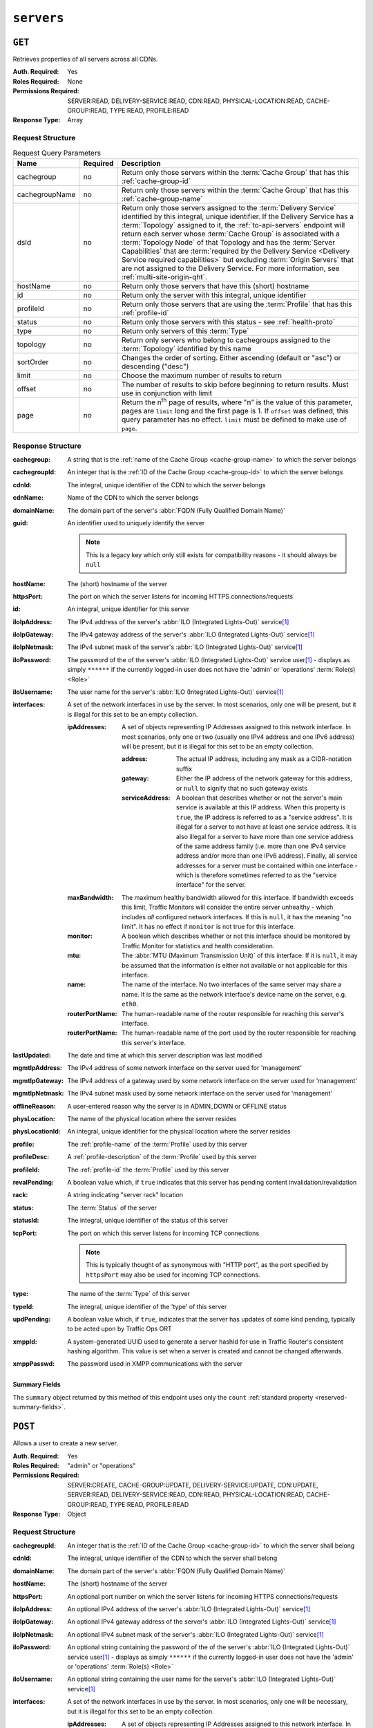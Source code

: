 ..
..
.. Licensed under the Apache License, Version 2.0 (the "License");
.. you may not use this file except in compliance with the License.
.. You may obtain a copy of the License at
..
..     http://www.apache.org/licenses/LICENSE-2.0
..
.. Unless required by applicable law or agreed to in writing, software
.. distributed under the License is distributed on an "AS IS" BASIS,
.. WITHOUT WARRANTIES OR CONDITIONS OF ANY KIND, either express or implied.
.. See the License for the specific language governing permissions and
.. limitations under the License.
..

.. _to-api-servers:

***********
``servers``
***********

``GET``
=======
Retrieves properties of all servers across all CDNs.

:Auth. Required: Yes
:Roles Required: None
:Permissions Required: SERVER:READ, DELIVERY-SERVICE:READ, CDN:READ, PHYSICAL-LOCATION:READ, CACHE-GROUP:READ, TYPE:READ, PROFILE:READ
:Response Type:  Array

Request Structure
-----------------
.. table:: Request Query Parameters

	+----------------+----------+-------------------------------------------------------------------------------------------------------------------+
	| Name           | Required | Description                                                                                                       |
	+================+==========+===================================================================================================================+
	| cachegroup     | no       | Return only those servers within the :term:`Cache Group` that has this :ref:`cache-group-id`                      |
	+----------------+----------+-------------------------------------------------------------------------------------------------------------------+
	| cachegroupName | no       | Return only those servers within the :term:`Cache Group` that has this :ref:`cache-group-name`                    |
	+----------------+----------+-------------------------------------------------------------------------------------------------------------------+
	| dsId           | no       | Return only those servers assigned to the :term:`Delivery Service` identified by this integral, unique identifier.|
	|                |          | If the Delivery Service has a :term:`Topology` assigned to it, the :ref:`to-api-servers` endpoint will return     |
	|                |          | each server whose :term:`Cache Group` is associated with a :term:`Topology Node` of that Topology and has the     |
	|                |          | :term:`Server Capabilities` that are                                                                              |
	|                |          | :term:`required by the Delivery Service <Delivery Service required capabilities>` but excluding                   |
	|                |          | :term:`Origin Servers` that are not assigned to the Delivery Service. For more information, see                   |
	|                |          | :ref:`multi-site-origin-qht`.                                                                                     |
	+----------------+----------+-------------------------------------------------------------------------------------------------------------------+
	| hostName       | no       | Return only those servers that have this (short) hostname                                                         |
	+----------------+----------+-------------------------------------------------------------------------------------------------------------------+
	| id             | no       | Return only the server with this integral, unique identifier                                                      |
	+----------------+----------+-------------------------------------------------------------------------------------------------------------------+
	| profileId      | no       | Return only those servers that are using the :term:`Profile` that has this :ref:`profile-id`                      |
	+----------------+----------+-------------------------------------------------------------------------------------------------------------------+
	| status         | no       | Return only those servers with this status - see :ref:`health-proto`                                              |
	+----------------+----------+-------------------------------------------------------------------------------------------------------------------+
	| type           | no       | Return only servers of this :term:`Type`                                                                          |
	+----------------+----------+-------------------------------------------------------------------------------------------------------------------+
	| topology       | no       | Return only servers who belong to cachegroups assigned to the :term:`Topology` identified by this name            |
	+----------------+----------+-------------------------------------------------------------------------------------------------------------------+
	| sortOrder      | no       | Changes the order of sorting. Either ascending (default or "asc") or descending ("desc")                          |
	+----------------+----------+-------------------------------------------------------------------------------------------------------------------+
	| limit          | no       | Choose the maximum number of results to return                                                                    |
	+----------------+----------+-------------------------------------------------------------------------------------------------------------------+
	| offset         | no       | The number of results to skip before beginning to return results. Must use in conjunction with limit              |
	+----------------+----------+-------------------------------------------------------------------------------------------------------------------+
	| page           | no       | Return the n\ :sup:`th` page of results, where "n" is the value of this parameter, pages are ``limit`` long and   |
	|                |          | the first page is 1. If ``offset`` was defined, this query parameter has no effect. ``limit`` must be defined to  |
	|                |          | make use of ``page``.                                                                                             |
	+----------------+----------+-------------------------------------------------------------------------------------------------------------------+

.. code-block:: http
	:caption: Request Example

	GET /api/4.0/servers?hostName=mid HTTP/1.1
	Host: trafficops.infra.ciab.test
	User-Agent: curl/7.47.0
	Accept: */*
	Cookie: mojolicious=...

Response Structure
------------------
:cachegroup:   A string that is the :ref:`name of the Cache Group <cache-group-name>` to which the server belongs
:cachegroupId: An integer that is the :ref:`ID of the Cache Group <cache-group-id>` to which the server belongs
:cdnId:        The integral, unique identifier of the CDN to which the server belongs
:cdnName:      Name of the CDN to which the server belongs
:domainName:   The domain part of the server's :abbr:`FQDN (Fully Qualified Domain Name)`
:guid:         An identifier used to uniquely identify the server

	.. note:: This is a legacy key which only still exists for compatibility reasons - it should always be ``null``

:hostName:     The (short) hostname of the server
:httpsPort:    The port on which the server listens for incoming HTTPS connections/requests
:id:           An integral, unique identifier for this server
:iloIpAddress: The IPv4 address of the server's :abbr:`ILO (Integrated Lights-Out)` service\ [#ilo]_
:iloIpGateway: The IPv4 gateway address of the server's :abbr:`ILO (Integrated Lights-Out)` service\ [#ilo]_
:iloIpNetmask: The IPv4 subnet mask of the server's :abbr:`ILO (Integrated Lights-Out)` service\ [#ilo]_
:iloPassword:  The password of the of the server's :abbr:`ILO (Integrated Lights-Out)` service user\ [#ilo]_ - displays as simply ``******`` if the currently logged-in user does not have the 'admin' or 'operations' :term:`Role(s) <Role>`
:iloUsername:  The user name for the server's :abbr:`ILO (Integrated Lights-Out)` service\ [#ilo]_
:interfaces:   A set of the network interfaces in use by the server. In most scenarios, only one will be present, but it is illegal for this set to be an empty collection.

	:ipAddresses:       A set of objects representing IP Addresses assigned to this network interface. In most scenarios, only one or two (usually one IPv4 address and one IPv6 address) will be present, but it is illegal for this set to be an empty collection.

		:address:        The actual IP address, including any mask as a CIDR-notation suffix
		:gateway:        Either the IP address of the network gateway for this address, or ``null`` to signify that no such gateway exists
		:serviceAddress: A boolean that describes whether or not the server's main service is available at this IP address. When this property is ``true``, the IP address is referred to as a "service address". It is illegal for a server to not have at least one service address. It is also illegal for a server to have more than one service address of the same address family (i.e. more than one IPv4 service address and/or more than one IPv6 address). Finally, all service addresses for a server must be contained within one interface - which is therefore sometimes referred to as the "service interface" for the server.

	:maxBandwidth:      The maximum healthy bandwidth allowed for this interface. If bandwidth exceeds this limit, Traffic Monitors will consider the entire server unhealthy - which includes *all* configured network interfaces. If this is ``null``, it has the meaning "no limit". It has no effect if ``monitor`` is not true for this interface.

		.. seealso:: :ref:`health-proto`

	:monitor:           A boolean which describes whether or not this interface should be monitored by Traffic Monitor for statistics and health consideration.
	:mtu:               The :abbr:`MTU (Maximum Transmission Unit)` of this interface. If it is ``null``, it may be assumed that the information is either not available or not applicable for this interface.
	:name:              The name of the interface. No two interfaces of the same server may share a name. It is the same as the network interface's device name on the server, e.g. ``eth0``.
	:routerPortName:    The human-readable name of the router responsible for reaching this server's interface.
	:routerPortName:    The human-readable name of the port used by the router responsible for reaching this server's interface.

:lastUpdated:   The date and time at which this server description was last modified
:mgmtIpAddress: The IPv4 address of some network interface on the server used for 'management'

	.. deprecated:: 3.0
		This field is deprecated and will be removed in a future API version. Operators should migrate this data into the ``interfaces`` property of the server.

:mgmtIpGateway: The IPv4 address of a gateway used by some network interface on the server used for 'management'

	.. deprecated:: 3.0
		This field is deprecated and will be removed in a future API version. Operators should migrate this data into the ``interfaces`` property of the server.

:mgmtIpNetmask: The IPv4 subnet mask used by some network interface on the server used for 'management'

	.. deprecated:: 3.0
		This field is deprecated and will be removed in a future API version. Operators should migrate this data into the ``interfaces`` property of the server.

:offlineReason:  A user-entered reason why the server is in ADMIN_DOWN or OFFLINE status
:physLocation:   The name of the physical location where the server resides
:physLocationId: An integral, unique identifier for the physical location where the server resides
:profile:        The :ref:`profile-name` of the :term:`Profile` used by this server
:profileDesc:    A :ref:`profile-description` of the :term:`Profile` used by this server
:profileId:      The :ref:`profile-id` the :term:`Profile` used by this server
:revalPending:   A boolean value which, if ``true`` indicates that this server has pending content invalidation/revalidation
:rack:           A string indicating "server rack" location
:status:         The :term:`Status` of the server

	.. seealso:: :ref:`health-proto`

:statusId: The integral, unique identifier of the status of this server

	.. seealso:: :ref:`health-proto`

:tcpPort: The port on which this server listens for incoming TCP connections

	.. note:: This is typically thought of as synonymous with "HTTP port", as the port specified by ``httpsPort`` may also be used for incoming TCP connections.

:type:       The name of the :term:`Type` of this server
:typeId:     The integral, unique identifier of the 'type' of this server
:updPending: A boolean value which, if ``true``, indicates that the server has updates of some kind pending, typically to be acted upon by Traffic Ops ORT
:xmppId:     A system-generated UUID used to generate a server hashId for use in Traffic Router's consistent hashing algorithm. This value is set when a server is created and cannot be changed afterwards.
:xmppPasswd: The password used in XMPP communications with the server

.. code-block:: http
	:caption: Response Example

	HTTP/1.1 200 OK
	Content-Encoding: gzip
	Content-Type: application/json
	Set-Cookie: mojolicious=...; Path=/; Expires=Tue, 19 May 2020 17:06:25 GMT; Max-Age=3600; HttpOnly
	Vary: Accept-Encoding
	X-Server-Name: traffic_ops_golang/
	Date: Tue, 19 May 2020 16:06:25 GMT
	Content-Length: 538

	{ "response": [{
		"cachegroup": "CDN_in_a_Box_Mid",
		"cachegroupId": 6,
		"cdnId": 2,
		"cdnName": "CDN-in-a-Box",
		"domainName": "infra.ciab.test",
		"guid": null,
		"hostName": "mid",
		"httpsPort": 443,
		"id": 12,
		"iloIpAddress": "",
		"iloIpGateway": "",
		"iloIpNetmask": "",
		"iloPassword": "",
		"iloUsername": "",
		"lastUpdated": "2020-05-19 14:49:39+00",
		"mgmtIpAddress": "",
		"mgmtIpGateway": "",
		"mgmtIpNetmask": "",
		"offlineReason": "",
		"physLocation": "Apachecon North America 2018",
		"physLocationId": 1,
		"profile": "ATS_MID_TIER_CACHE",
		"profileDesc": "Mid Cache - Apache Traffic Server",
		"profileId": 10,
		"rack": "",
		"revalPending": false,
		"status": "REPORTED",
		"statusId": 3,
		"tcpPort": 80,
		"type": "MID",
		"typeId": 12,
		"updPending": false,
		"xmppId": "",
		"xmppPasswd": "",
		"interfaces": [
			{
				"ipAddresses": [
					{
						"address": "172.26.0.4/16",
						"gateway": "172.26.0.1",
						"serviceAddress": true
					}
				],
				"maxBandwidth": null,
				"monitor": false,
				"mtu": 1500,
				"name": "eth0",
				"routerHostName": "",
				"routerPortName": ""
			}
		]
	}],
	"summary": {
		"count": 13
	}}

Summary Fields
""""""""""""""
The ``summary`` object returned by this method of this endpoint uses only the ``count`` :ref:`standard property <reserved-summary-fields>`.

``POST``
========
Allows a user to create a new server.

:Auth. Required: Yes
:Roles Required: "admin" or "operations"
:Permissions Required: SERVER:CREATE, CACHE-GROUP:UPDATE, DELIVERY-SERVICE:UPDATE, CDN:UPDATE, SERVER:READ, DELIVERY-SERVICE:READ, CDN:READ, PHYSICAL-LOCATION:READ, CACHE-GROUP:READ, TYPE:READ, PROFILE:READ
:Response Type:  Object

Request Structure
-----------------
:cachegroupId: An integer that is the :ref:`ID of the Cache Group <cache-group-id>` to which the server shall belong
:cdnId:        The integral, unique identifier of the CDN to which the server shall belong
:domainName:   The domain part of the server's :abbr:`FQDN (Fully Qualified Domain Name)`
:hostName:     The (short) hostname of the server
:httpsPort:    An optional port number on which the server listens for incoming HTTPS connections/requests
:iloIpAddress: An optional IPv4 address of the server's :abbr:`ILO (Integrated Lights-Out)` service\ [#ilo]_
:iloIpGateway: An optional IPv4 gateway address of the server's :abbr:`ILO (Integrated Lights-Out)` service\ [#ilo]_
:iloIpNetmask: An optional IPv4 subnet mask of the server's :abbr:`ILO (Integrated Lights-Out)` service\ [#ilo]_
:iloPassword:  An optional string containing the password of the of the server's :abbr:`ILO (Integrated Lights-Out)` service user\ [#ilo]_ - displays as simply ``******`` if the currently logged-in user does not have the 'admin' or 'operations' :term:`Role(s) <Role>`
:iloUsername:  An optional string containing the user name for the server's :abbr:`ILO (Integrated Lights-Out)` service\ [#ilo]_
:interfaces:   A set of the network interfaces in use by the server. In most scenarios, only one will be necessary, but it is illegal for this set to be an empty collection.

	:ipAddresses:       A set of objects representing IP Addresses assigned to this network interface. In most scenarios, only one or two (usually one IPv4 address and one IPv6 address) will be necessary, but it is illegal for this set to be an empty collection.

		:address:        The actual IP address, including any mask as a CIDR-notation suffix
		:gateway:        Either the IP address of the network gateway for this address, or ``null`` to signify that no such gateway exists
		:serviceAddress: A boolean that describes whether or not the server's main service is available at this IP address. When this property is ``true``, the IP address is referred to as a "service address". It is illegal for a server to not have at least one service address. It is also illegal for a server to have more than one service address of the same address family (i.e. more than one IPv4 service address and/or more than one IPv6 address). Finally, all service addresses for a server must be contained within one interface - which is therefore sometimes referred to as the "service interface" for the server.

	:maxBandwidth:      The maximum healthy bandwidth allowed for this interface. If bandwidth exceeds this limit, Traffic Monitors will consider the entire server unhealthy - which includes *all* configured network interfaces. If this is ``null``, it has the meaning "no limit". It has no effect if ``monitor`` is not true for this interface.

		.. seealso:: :ref:`health-proto`

	:monitor:           A boolean which describes whether or not this interface should be monitored by Traffic Monitor for statistics and health consideration.
	:mtu:               The :abbr:`MTU (Maximum Transmission Unit)` of this interface. If it is ``null``, it may be assumed that the information is either not available or not applicable for this interface.
	:name:              The name of the interface. No two interfaces of the same server may share a name. It is the same as the network interface's device name on the server, e.g. ``eth0``.
	:routerPortName:    The human-readable name of the router responsible for reaching this server's interface.
	:routerPortName:    The human-readable name of the port used by the router responsible for reaching this server's interface.

:mgmtIpAddress: The IPv4 address of some network interface on the server used for 'management'

	.. deprecated:: 3.0
		This field is deprecated and will be removed in a future API version. Operators should migrate this data into the ``interfaces`` property of the server.

:mgmtIpGateway: The IPv4 address of a gateway used by some network interface on the server used for 'management'

	.. deprecated:: 3.0
		This field is deprecated and will be removed in a future API version. Operators should migrate this data into the ``interfaces`` property of the server.

:mgmtIpNetmask: The IPv4 subnet mask used by some network interface on the server used for 'management'

	.. deprecated:: 3.0
		This field is deprecated and will be removed in a future API version. Operators should migrate this data into the ``interfaces`` property of the server.

:physLocationId: An integral, unique identifier for the physical location where the server resides
:profileId:      The :ref:`profile-id` the :term:`Profile` that shall be used by this server
:revalPending:   A boolean value which, if ``true`` indicates that this server has pending content invalidation/revalidation
:rack:           An optional string indicating "server rack" location
:statusId:       The integral, unique identifier of the status of this server

	.. seealso:: :ref:`health-proto`

:tcpPort: An optional port number on which this server listens for incoming TCP connections

	.. note:: This is typically thought of as synonymous with "HTTP port", as the port specified by ``httpsPort`` may also be used for incoming TCP connections.

:typeId:     The integral, unique identifier of the 'type' of this server
:updPending: A boolean value which, if ``true``, indicates that the server has updates of some kind pending, typically to be acted upon by Traffic Ops ORT
:xmppId:     A system-generated UUID used to generate a server hashId for use in Traffic Router's consistent hashing algorithm. This value is set when a server is created and cannot be changed afterwards.
:xmppPasswd: An optional password used in XMPP communications with the server

.. code-block:: http
	:caption: Request Example

	POST /api/4.0/servers HTTP/1.1
	Host: trafficops.infra.ciab.test
	User-Agent: curl/7.47.0
	Accept: */*
	Cookie: mojolicious=...
	Content-Length: 599
	Content-Type: application/json

	{
		"cachegroupId": 6,
		"cdnId": 2,
		"domainName": "infra.ciab.test",
		"hostName": "test",
		"httpsPort": 443,
		"iloIpAddress": "",
		"iloIpGateway": "",
		"iloIpNetmask": "",
		"iloPassword": "",
		"iloUsername": "",
		"interfaces": [
			{
				"ipAddresses": [
					{
						"address": "::1",
						"gateway": "::2",
						"serviceAddress": true
					},
					{
						"address": "0.0.0.1/24",
						"gateway": "0.0.0.2",
						"serviceAddress": true
					}
				],
				"maxBandwidth": null,
				"monitor": true,
				"mtu": 1500,
				"name": "eth0",
				"routerHostName": "",
				"routerPortName": ""
			}
		],
		"interfaceMtu": 1500,
		"interfaceName": "eth0",
		"ip6Address": "::1",
		"ip6Gateway": "::2",
		"ipAddress": "0.0.0.1",
		"ipGateway": "0.0.0.2",
		"ipNetmask": "255.255.255.0",
		"mgmtIpAddress": "",
		"mgmtIpGateway": "",
		"mgmtIpNetmask": "",
		"offlineReason": "",
		"physLocationId": 1,
		"profileId": 10,
		"statusId": 3,
		"tcpPort": 80,
		"typeId": 12,
		"updPending": false
	}

Response Structure
------------------
:cachegroup:     A string that is the :ref:`name of the Cache Group <cache-group-name>` to which the server belongs
:cachegroupId:   An integer that is the :ref:`ID of the Cache Group <cache-group-id>` to which the server belongs
:cdnId:          The integral, unique identifier of the CDN to which the server belongs
:cdnName:        Name of the CDN to which the server belongs
:domainName:     The domain part of the server's :abbr:`FQDN (Fully Qualified Domain Name)`
:guid:           An identifier used to uniquely identify the server

	.. note:: This is a legacy key which only still exists for compatibility reasons - it should always be ``null``

:hostName:       The (short) hostname of the server
:httpsPort:      The port on which the server listens for incoming HTTPS connections/requests
:id:             An integral, unique identifier for this server
:iloIpAddress:   The IPv4 address of the server's :abbr:`ILO (Integrated Lights-Out)` service\ [#ilo]_
:iloIpGateway:   The IPv4 gateway address of the server's :abbr:`ILO (Integrated Lights-Out)` service\ [#ilo]_
:iloIpNetmask:   The IPv4 subnet mask of the server's :abbr:`ILO (Integrated Lights-Out)` service\ [#ilo]_
:iloPassword:    The password of the of the server's :abbr:`ILO (Integrated Lights-Out)` service user\ [#ilo]_ - displays as simply ``******`` if the currently logged-in user does not have the 'admin' or 'operations' :abbr:`Role(s) <Role>`
:iloUsername:    The user name for the server's :abbr:`ILO (Integrated Lights-Out)` service\ [#ilo]_
:interfaces:   A set of the network interfaces in use by the server. In most scenarios, only one will be present, but it is illegal for this set to be an empty collection.

	:ipAddresses:       A set of objects representing IP Addresses assigned to this network interface. In most scenarios, only one or two (usually one IPv4 address and one IPv6 address) will be present, but it is illegal for this set to be an empty collection.

		:address:        The actual IP address, including any mask as a CIDR-notation suffix
		:gateway:        Either the IP address of the network gateway for this address, or ``null`` to signify that no such gateway exists
		:serviceAddress: A boolean that describes whether or not the server's main service is available at this IP address. When this property is ``true``, the IP address is referred to as a "service address". It is illegal for a server to not have at least one service address. It is also illegal for a server to have more than one service address of the same address family (i.e. more than one IPv4 service address and/or more than one IPv6 address). Finally, all service addresses for a server must be contained within one interface - which is therefore sometimes referred to as the "service interface" for the server.

	:maxBandwidth:      The maximum healthy bandwidth allowed for this interface. If bandwidth exceeds this limit, Traffic Monitors will consider the entire server unhealthy - which includes *all* configured network interfaces. If this is ``null``, it has the meaning "no limit". It has no effect if ``monitor`` is not true for this interface.

		.. seealso:: :ref:`health-proto`

	:monitor:           A boolean which describes whether or not this interface should be monitored by Traffic Monitor for statistics and health consideration.
	:mtu:               The :abbr:`MTU (Maximum Transmission Unit)` of this interface. If it is ``null``, it may be assumed that the information is either not available or not applicable for this interface.
	:name:              The name of the interface. No two interfaces of the same server may share a name. It is the same as the network interface's device name on the server, e.g. ``eth0``.
	:routerPortName:    The human-readable name of the router responsible for reaching this server's interface.
	:routerPortName:    The human-readable name of the port used by the router responsible for reaching this server's interface.

:lastUpdated:   The date and time at which this server description was last modified
:mgmtIpAddress: The IPv4 address of some network interface on the server used for 'management'

	.. deprecated:: 3.0
		This field is deprecated and will be removed in a future API version. Operators should migrate this data into the ``interfaces`` property of the server.

:mgmtIpGateway: The IPv4 address of a gateway used by some network interface on the server used for 'management'

	.. deprecated:: 3.0
		This field is deprecated and will be removed in a future API version. Operators should migrate this data into the ``interfaces`` property of the server.

:mgmtIpNetmask: The IPv4 subnet mask used by some network interface on the server used for 'management'

	.. deprecated:: 3.0
		This field is deprecated and will be removed in a future API version. Operators should migrate this data into the ``interfaces`` property of the server.

:offlineReason:  A user-entered reason why the server is in ADMIN_DOWN or OFFLINE status
:physLocation:   The name of the :term:`Physical Location` where the server resides
:physLocationId: An integral, unique identifier for the :term:`Physical Location` where the server resides
:profile:        The :ref:`profile-name` of the :term:`Profile` used by this server
:profileDesc:    A :ref:`profile-description` of the :term:`Profile` used by this server
:profileId:      The :ref:`profile-id` the :term:`Profile` used by this server
:revalPending:   A boolean value which, if ``true`` indicates that this server has pending content invalidation/revalidation
:rack:           A string indicating "server rack" location
:status:         The status of the server

	.. seealso:: :ref:`health-proto`

:statusId: The integral, unique identifier of the status of this server

	.. seealso:: :ref:`health-proto`

:tcpPort: The port on which this server listens for incoming TCP connections

	.. note:: This is typically thought of as synonymous with "HTTP port", as the port specified by ``httpsPort`` may also be used for incoming TCP connections.

:type:       The name of the 'type' of this server
:typeId:     The integral, unique identifier of the 'type' of this server
:updPending: A boolean value which, if ``true``, indicates that the server has updates of some kind pending, typically to be acted upon by Traffic Ops ORT
:xmppId:     A system-generated UUID used to generate a server hashId for use in Traffic Router's consistent hashing algorithm. This value is set when a server is created and cannot be changed afterwards.
:xmppPasswd: The password used in XMPP communications with the server

.. code-block:: http
	:caption: Response Example

	HTTP/1.1 201 Created
	Content-Encoding: gzip
	Content-Type: application/json
	Set-Cookie: mojolicious=...; Path=/; Expires=Tue, 19 May 2020 17:34:40 GMT; Max-Age=3600; HttpOnly
	Vary: Accept-Encoding
	X-Server-Name: traffic_ops_golang/
	Date: Tue, 19 May 2020 16:34:40 GMT
	Content-Length: 562

	{ "alerts": [
		{
			"text": "Server created",
			"level": "success"
		}
	],
	"response": {
		"cachegroup": "CDN_in_a_Box_Mid",
		"cachegroupId": 6,
		"cdnId": 2,
		"cdnName": "CDN-in-a-Box",
		"domainName": "infra.ciab.test",
		"guid": null,
		"hostName": "test",
		"httpsPort": 443,
		"id": 14,
		"iloIpAddress": "",
		"iloIpGateway": "",
		"iloIpNetmask": "",
		"iloPassword": "",
		"iloUsername": "",
		"lastUpdated": "2020-05-19 16:34:40+00",
		"mgmtIpAddress": "",
		"mgmtIpGateway": "",
		"mgmtIpNetmask": "",
		"offlineReason": "",
		"physLocation": "Apachecon North America 2018",
		"physLocationId": 1,
		"profile": "ATS_MID_TIER_CACHE",
		"profileDesc": "Mid Cache - Apache Traffic Server",
		"profileId": 10,
		"rack": null,
		"revalPending": false,
		"status": "REPORTED",
		"statusId": 3,
		"tcpPort": 80,
		"type": "MID",
		"typeId": 12,
		"updPending": false,
		"xmppId": null,
		"xmppPasswd": null,
		"interfaces": [
			{
				"ipAddresses": [
					{
						"address": "::1",
						"gateway": "::2",
						"serviceAddress": true
					},
					{
						"address": "0.0.0.1/24",
						"gateway": "0.0.0.2",
						"serviceAddress": true
					}
				],
				"maxBandwidth": null,
				"monitor": true,
				"mtu": 1500,
				"name": "eth0",
				"routerHostName": "",
				"routerPortName": ""
			}
		]
	}}

.. [#ilo] For more information see the `Wikipedia page on Lights-Out management <https://en.wikipedia.org/wiki/Out-of-band_management>`_\ .
